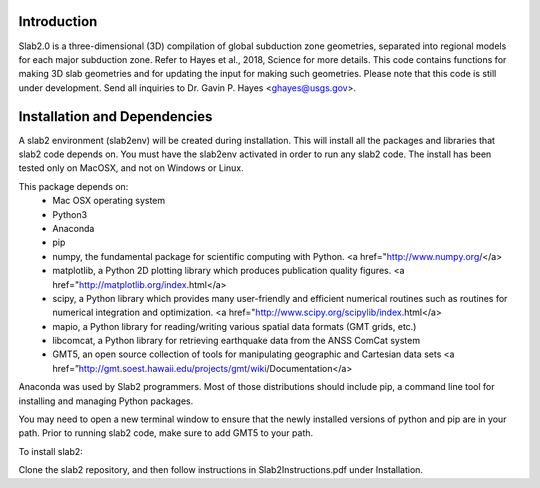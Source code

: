 Introduction
----------------------------------------
Slab2.0 is a three-dimensional (3D) compilation of global subduction zone geometries, separated into regional models for each major subduction zone. Refer to Hayes et al., 2018, Science for more details. This code contains functions for making 3D slab geometries and for updating the input for making such geometries. Please note that this code is still under development. Send all inquiries to Dr. Gavin P. Hayes <ghayes@usgs.gov>.

Installation and Dependencies
----------------------------------------
A slab2 environment (slab2env) will be created during installation. This will install all the packages and libraries that slab2 code depends on. You must have the slab2env activated in order to run any slab2 code. The install has been tested only on MacOSX, and not on Windows or Linux.

This package depends on:
   * Mac OSX operating system
   * Python3
   * Anaconda
   * pip
   * numpy, the fundamental package for scientific computing with Python. <a href="http://www.numpy.org/</a>
   * matplotlib, a Python 2D plotting library which produces publication quality figures. <a href="http://matplotlib.org/index.html</a>
   * scipy, a Python library which provides many user-friendly and efficient numerical routines such as routines for numerical integration and optimization. <a href="http://www.scipy.org/scipylib/index.html</a>
   * mapio, a Python library for reading/writing various spatial data formats (GMT grids, etc.)
   * libcomcat, a Python library for retrieving earthquake data from the ANSS ComCat system
   * GMT5, an open source collection of tools for manipulating geographic and Cartesian data sets <a href=”http://gmt.soest.hawaii.edu/projects/gmt/wiki/Documentation</a> 

Anaconda was used by Slab2 programmers. Most of those distributions should include pip, a command line tool for installing and managing Python packages.

You may need to open a new terminal window to ensure that the newly installed versions of python and pip are in your path. Prior to running slab2 code, make sure to add GMT5 to your path.

To install slab2:

Clone the slab2 repository, and then follow instructions in Slab2Instructions.pdf under Installation.